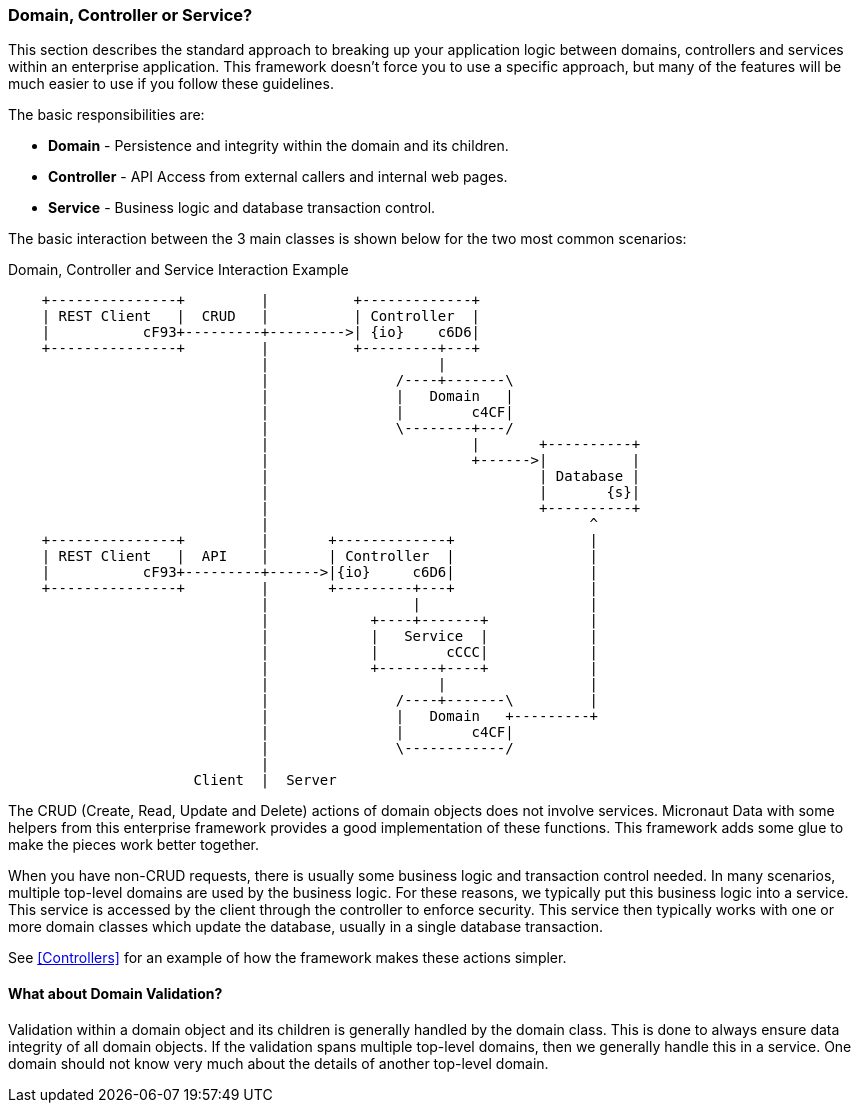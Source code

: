 
[[domain-controller-or-service]]
=== Domain, Controller or Service?

This section describes the standard approach to breaking up your application logic between
domains, controllers and services within an enterprise application.  This framework doesn't
force you to use a specific approach, but many of the features will be much easier to use
if you follow these guidelines.

The basic responsibilities are:

* *Domain* - Persistence and integrity within the domain and its children.
* *Controller* - API Access from external callers and internal web pages.
* *Service* - Business logic and database transaction control.

The basic interaction between the 3 main classes is shown below for the two most common scenarios:

//workaround for https://github.com/asciidoctor/asciidoctor-pdf/issues/271  and IDEA plugin dir issue
:imagesdir: {imagesdir-build}
ifeval::[{env}==idea]
:imagesdir-build: .asciidoctor
:imagesdir: .asciidoctor
endif::[]

.Domain, Controller and Service Interaction Example
[ditaa,"domainControllerServiceInteraction"]
----
    +---------------+         |          +-------------+
    | REST Client   |  CRUD   |          | Controller  |
    |           cF93+---------+--------->| {io}    c6D6|
    +---------------+         |          +---------+---+
                              |                    |
                              |               /----+-------\
                              |               |   Domain   |
                              |               |        c4CF|
                              |               \--------+---/
                              |                        |       +----------+
                              |                        +------>|          |
                              |                                | Database |
                              |                                |       {s}|
                              |                                +----------+
                              |                                      ^
    +---------------+         |       +-------------+                |
    | REST Client   |  API    |       | Controller  |                |
    |           cF93+---------+------>|{io}     c6D6|                |
    +---------------+         |       +---------+---+                |
                              |                 |                    |
                              |            +----+-------+            |
                              |            |   Service  |            |
                              |            |        cCCC|            |
                              |            +-------+----+            |
                              |                    |                 |
                              |               /----+-------\         |
                              |               |   Domain   +---------+
                              |               |        c4CF|
                              |               \------------/
                              |
                      Client  |  Server
----

//end workaround for https://github.com/asciidoctor/asciidoctor-pdf/issues/271
:imagesdir: {imagesdir-src}

The CRUD (Create, Read, Update and Delete) actions of domain objects does not involve services.
Micronaut Data with some helpers from this enterprise framework provides a good implementation
of these functions. This framework adds some glue to make the pieces work better together.

When you have non-CRUD requests, there is usually some business logic and transaction control needed.
In many scenarios, multiple top-level domains are used by the business logic.  For these reasons,
we typically put this business logic into a service.  This service is accessed by the client through
the controller to enforce security.  This service then typically works with one or more domain
classes which update the database, usually in a single database transaction.

See <<Controllers>> for an example of how the framework makes these actions simpler.

==== What about Domain Validation?

Validation within a domain object and its children is generally handled by the domain class.
This is done to always ensure data integrity of all domain objects.  If the validation spans
multiple top-level domains, then we generally handle this in a service.  One domain should
not know very much about the details of another top-level domain.



